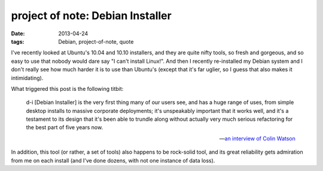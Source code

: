 project of note: Debian Installer
=================================

:date: 2013-04-24
:tags: Debian, project-of-note, quote



I've recently looked at Ubuntu's 10.04 and 10.10 installers, and they
are quite nifty tools, so fresh and gorgeous, and so easy to use that
nobody would dare say "I can't install Linux!". And then I recently
re-installed my Debian system and I don't really see how much harder it
is to use than Ubuntu's (except that it's far uglier, so I guess that
also makes it intimidating).

What triggered this post is the following titbit:

    d-i [Debian Installer] is the very first thing many of our users
    see, and has a huge range of uses, from simple desktop installs to
    massive corporate deployments; it's unspeakably important that it
    works well, and it's a testament to its design that it's been able
    to trundle along without actually very much serious refactoring for
    the best part of five years now.

    -- `an interview of Colin Watson`__

In addition, this tool (or rather, a set of tools) also happens to be
rock-solid tool, and its great reliability gets admiration from me on
each install (and I've done dozens, with not one instance of data loss).


__ http://raphaelhertzog.com/2010/11/25/people-behind-debian-colin-watson/
